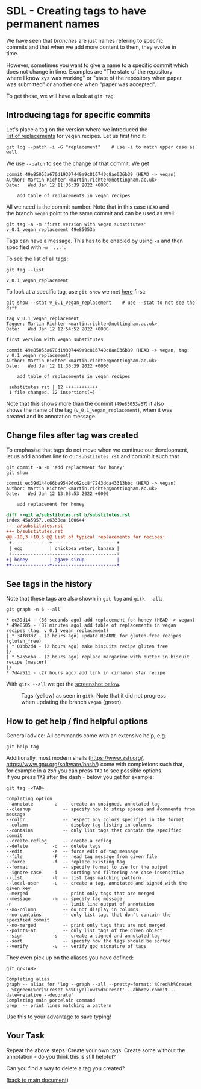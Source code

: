 #+OPTIONS: <:nil d:nil timestamp:t ^:nil tags:nil toc:nil num:nil \n:t
#+STARTUP: fninline inlineimages showall

* SDL - Creating tags to have permanent names

We have seen that /branches/ are just names refering to specific
commits and that when we add more content to them, they evolve in
time.

However, sometimes you want to give a name to a specific commit which
does not change in time. Examples are "The state of the repository
where I know xyz was working" or "state of the repository when paper
was submitted" or another one when "paper was accepted".

To get these, we will have a look at ~git tag~.

** Introducing tags for specific commits                               :cmds:

Let's place a tag on the version where we introduced the
[[file:sdl_03.01.org::*Create new branches at an earlier stage][list of replacements]] for vegan recipes. Let us first find it:
#+begin_src shell-script
  git log --patch -i -G "replacement"    # use -i to match upper case as well
#+end_src
We use ~--patch~ to see the change of that commit. We get
#+begin_example
commit 49e85053a670d19307449a9c816740c8ae036b39 (HEAD -> vegan)
Author: Martin Richter <martin.richter@nottingham.ac.uk>
Date:   Wed Jan 12 11:36:39 2022 +0000

    add table of replacements in vegan recipes
#+end_example

All we need is the commit number. Note that in this case ~HEAD~ and
the branch ~vegan~ point to the same commit and can be used as well:
#+begin_src shell-script
  git tag -a -m 'first version with vegan substitutes' v_0.1_vegan_replacement 49e85053a
#+end_src
Tags can have a message. This has to be enabled by using ~-a~ and then
specified with ~-m '...'~.

To see the list of all tags:
#+begin_src shell-script
  git tag --list
#+end_src
#+begin_example
v_0.1_vegan_replacement
#+end_example

To look at a specific tag, use ~git show~ we met [[file:sdl_02.03.org::*Show what changed in a certain commit][here]] first:
#+begin_src shell-script
  git show --stat v_0.1_vegan_replacement    # use --stat to not see the diff
#+end_src
#+begin_example
tag v_0.1_vegan_replacement
Tagger: Martin Richter <martin.richter@nottingham.ac.uk>
Date:   Wed Jan 12 12:54:52 2022 +0000

first version with vegan substitutes

commit 49e85053a670d19307449a9c816740c8ae036b39 (HEAD -> vegan, tag: v_0.1_vegan_replacement)
Author: Martin Richter <martin.richter@nottingham.ac.uk>
Date:   Wed Jan 12 11:36:39 2022 +0000

    add table of replacements in vegan recipes

 substitutes.rst | 12 ++++++++++++
 1 file changed, 12 insertions(+)
#+end_example

Note that this shows more than the commit (~49e85053a67~) it also
shows the name of the tag (~v_0.1_vegan_replacement~), when it was
created and its annotation message.

** Change files after tag was created
To emphasise that tags do not move when we continue our development,
let us add another line to our ~substitutes.rst~ and commit it such that
#+begin_src shell-script
  git commit -a -m 'add replacement for honey'
  git show
#+end_src
#+begin_example
commit ec39d144c66be95496c62cc8f7243dda43313bbc (HEAD -> vegan)
Author: Martin Richter <martin.richter@nottingham.ac.uk>
Date:   Wed Jan 12 13:03:53 2022 +0000

    add replacement for honey
#+end_example
#+begin_src diff
diff --git a/substitutes.rst b/substitutes.rst
index 45a5957..e6338ea 100644
--- a/substitutes.rst
+++ b/substitutes.rst
@@ -10,3 +10,5 @@ List of typical replacements for recipes:
 +--------------+------------------------+
 | egg          | chickpea water, banana |
 +--------------+------------------------+
+| honey        | agave sirup            |
++--------------+------------------------+
#+end_src

** See tags in the history

Note that these tags are also shown in ~git log~ and ~gitk --all~:
#+begin_src shell-script
git graph -n 6 --all
#+end_src
#+begin_example
 * ec39d14 - (66 seconds ago) add replacement for honey (HEAD -> vegan)
 * 49e8505 - (87 minutes ago) add table of replacements in vegan recipes (tag: v_0.1_vegan_replacement)
 | * 34f83d7 - (2 hours ago) update README for gluten-free recipes (gluten_free)
 | * 01bb2d4 - (2 hours ago) make biscuits recipe gluten free
 |/
 | * 5755eba - (2 hours ago) replace margarine with butter in biscuit recipe (master)
 |/
 * 7d4a511 - (27 hours ago) add link in cinnamon star recipe
#+end_example

With ~gitk --all~ we get the [[fig:tag_in_gitk][screenshot below]].
#+name: fig:tag_in_gitk
#+caption: Tags (yellow) as seen in ~gitk~. Note that it did not
#+caption: progress when updating the branch ~vegan~ (green).
[[file:./figures/task_03_070.png]]

** How to get help / find helpful options                        :background:
General advice: All commands come with an extensive help, e.g.
#+begin_src shell-script
  git help tag
#+end_src
Additionally, most modern shells ([[https://www.zsh.org/]],
[[https://www.gnu.org/software/bash/]]) come with completions such that,
for example in a /zsh/ you can press ~TAB~ to see possible options.
If you press ~TAB~ after the dash ~-~ below you get for example:
#+begin_src shell-script
  git tag -<TAB>
#+end_src
#+begin_example
Completing option
--annotate       -a  -- create an unsigned, annotated tag
--cleanup            -- specify how to strip spaces and #comments from message
--color              -- respect any colors specified in the format
--column             -- display tag listing in columns
--contains           -- only list tags that contain the specified commit
--create-reflog      -- create a reflog
--delete         -d  -- delete tags
--edit           -e  -- force edit of tag message
--file           -F  -- read tag message from given file
--force          -f  -- replace existing tag
--format             -- specify format to use for the output
--ignore-case    -i  -- sorting and filtering are case-insensitive
--list           -l  -- list tags matching pattern
--local-user     -u  -- create a tag, annotated and signed with the given key
--merged             -- print only tags that are merged
--message        -m  -- specify tag message
-n                   -- limit line output of annotation
--no-column          -- do not display in columns
--no-contains        -- only list tags that don't contain the specified commit
--no-merged          -- print only tags that are not merged
--points-at          -- only list tags of the given object
--sign           -s  -- create a signed and annotated tag
--sort               -- specify how the tags should be sorted
--verify         -v  -- verify gpg signature of tags
#+end_example

They even pick up on the aliases you have defined:
#+begin_src shell-script
  git gr<TAB>
#+end_src
#+begin_example
Completing alias
graph -- alias for 'log --graph --all --pretty=format:'%Cred%h%Creset - %Cgreen(%cr)%Creset %s%C(yellow)%d%Creset' --abbrev-commit --date=relative --decorate'
Completing main porcelain command
grep  -- print lines matching a pattern
#+end_example

Use this to your advantage to save typing!

** Your Task                                                           :task:
Repeat the above steps. Create your own tags. Create some without the
annotation - do you think this is still helpful?

Can you find a way to delete a tag you created?

([[file:README.org::*SDL - Changing Files and Examining the History of Changes][back to main document]])

# Local Variables:
# mode: org
# ispell-local-dictionary: "british"
# eval: (flyspell-mode t)
# eval: (flyspell-buffer)
# End:

